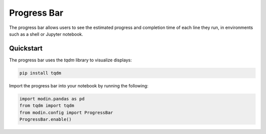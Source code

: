 Progress Bar
============

The progress bar allows users to see the estimated progress and completion time of each line they run, 
in environments such as a shell or Jupyter notebook.

.. figure:: /img/progress_bar.gif
   :align: center

Quickstart
""""""""""

The progress bar uses the `tqdm` library to visualize displays:

.. code-block:: bash

   pip install tqdm


Import the progress bar into your notebook by running the following:


.. code-block:: python

    import modin.pandas as pd
    from tqdm import tqdm
    from modin.config import ProgressBar
    ProgressBar.enable()
